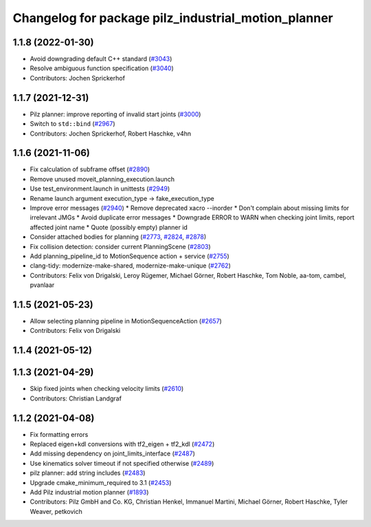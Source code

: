 ^^^^^^^^^^^^^^^^^^^^^^^^^^^^^^^^^^^^^^^^^^^^^^^^^^^^
Changelog for package pilz_industrial_motion_planner
^^^^^^^^^^^^^^^^^^^^^^^^^^^^^^^^^^^^^^^^^^^^^^^^^^^^

1.1.8 (2022-01-30)
------------------
* Avoid downgrading default C++ standard (`#3043 <https://github.com/ros-planning/moveit/issues/3043>`_)
* Resolve ambiguous function specification (`#3040 <https://github.com/ros-planning/moveit/issues/3040>`_)
* Contributors: Jochen Sprickerhof

1.1.7 (2021-12-31)
------------------
* Pilz planner: improve reporting of invalid start joints (`#3000 <https://github.com/ros-planning/moveit/issues/3000>`_)
* Switch to ``std::bind`` (`#2967 <https://github.com/ros-planning/moveit/issues/2967>`_)
* Contributors: Jochen Sprickerhof, Robert Haschke, v4hn

1.1.6 (2021-11-06)
------------------
* Fix calculation of subframe offset (`#2890 <https://github.com/ros-planning/moveit/issues/2890>`_)
* Remove unused moveit_planning_execution.launch
* Use test_environment.launch in unittests (`#2949 <https://github.com/ros-planning/moveit/issues/2949>`_)
* Rename launch argument execution_type -> fake_execution_type
* Improve error messages (`#2940 <https://github.com/ros-planning/moveit/issues/2940>`_)
  * Remove deprecated xacro --inorder
  * Don't complain about missing limits for irrelevant JMGs
  * Avoid duplicate error messages
  * Downgrade ERROR to WARN when checking joint limits, report affected joint name
  * Quote (possibly empty) planner id
* Consider attached bodies for planning (`#2773 <https://github.com/ros-planning/moveit/issues/2773>`_, `#2824 <https://github.com/ros-planning/moveit/issues/2824>`_, `#2878 <https://github.com/ros-planning/moveit/issues/2878>`_)
* Fix collision detection: consider current PlanningScene (`#2803 <https://github.com/ros-planning/moveit/issues/2803>`_)
* Add planning_pipeline_id to MotionSequence action + service (`#2755 <https://github.com/ros-planning/moveit/issues/2755>`_)
* clang-tidy: modernize-make-shared, modernize-make-unique (`#2762 <https://github.com/ros-planning/moveit/issues/2762>`_)
* Contributors: Felix von Drigalski, Leroy Rügemer, Michael Görner, Robert Haschke, Tom Noble, aa-tom, cambel, pvanlaar

1.1.5 (2021-05-23)
------------------
* Allow selecting planning pipeline in MotionSequenceAction (`#2657 <https://github.com/ros-planning/moveit/issues/2657>`_)
* Contributors: Felix von Drigalski

1.1.4 (2021-05-12)
------------------

1.1.3 (2021-04-29)
------------------
* Skip fixed joints when checking velocity limits (`#2610 <https://github.com/ros-planning/moveit/issues/2610>`_)
* Contributors: Christian Landgraf

1.1.2 (2021-04-08)
------------------
* Fix formatting errors
* Replaced eigen+kdl conversions with tf2_eigen + tf2_kdl (`#2472 <https://github.com/ros-planning/moveit/issues/2472>`_)
* Add missing dependency on joint_limits_interface (`#2487 <https://github.com/ros-planning/moveit/issues/2487>`_)
* Use kinematics solver timeout if not specified otherwise (`#2489 <https://github.com/ros-planning/moveit/issues/2489>`_)
* pilz planner: add string includes (`#2483 <https://github.com/ros-planning/moveit/issues/2483>`_)
* Upgrade cmake_minimum_required to 3.1 (`#2453 <https://github.com/ros-planning/moveit/issues/2453>`_)
* Add Pilz industrial motion planner (`#1893 <https://github.com/ros-planning/moveit/issues/1893>`_)
* Contributors: Pilz GmbH and Co. KG, Christian Henkel, Immanuel Martini, Michael Görner, Robert Haschke, Tyler Weaver, petkovich

